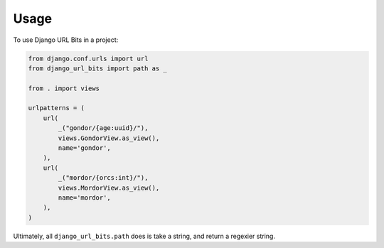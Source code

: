=====
Usage
=====

To use Django URL Bits in a project:

.. code-block:: python

    from django.conf.urls import url
    from django_url_bits import path as _

    from . import views

    urlpatterns = (
        url(
            _("gondor/{age:uuid}/"),
            views.GondorView.as_view(),
            name='gondor',
        ),
        url(
            _("mordor/{orcs:int}/"),
            views.MordorView.as_view(),
            name='mordor',
        ),
    )

Ultimately, all ``django_url_bits.path`` does is take a string, and return a
regexier string.
